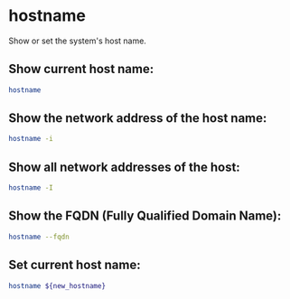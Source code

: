 * hostname

Show or set the system's host name.

** Show current host name:

#+BEGIN_SRC sh
  hostname
#+END_SRC

** Show the network address of the host name:

#+BEGIN_SRC sh
  hostname -i
#+END_SRC

** Show all network addresses of the host:

#+BEGIN_SRC sh
  hostname -I
#+END_SRC

** Show the FQDN (Fully Qualified Domain Name):

#+BEGIN_SRC sh
  hostname --fqdn
#+END_SRC

** Set current host name:

#+BEGIN_SRC sh
  hostname ${new_hostname}
#+END_SRC
